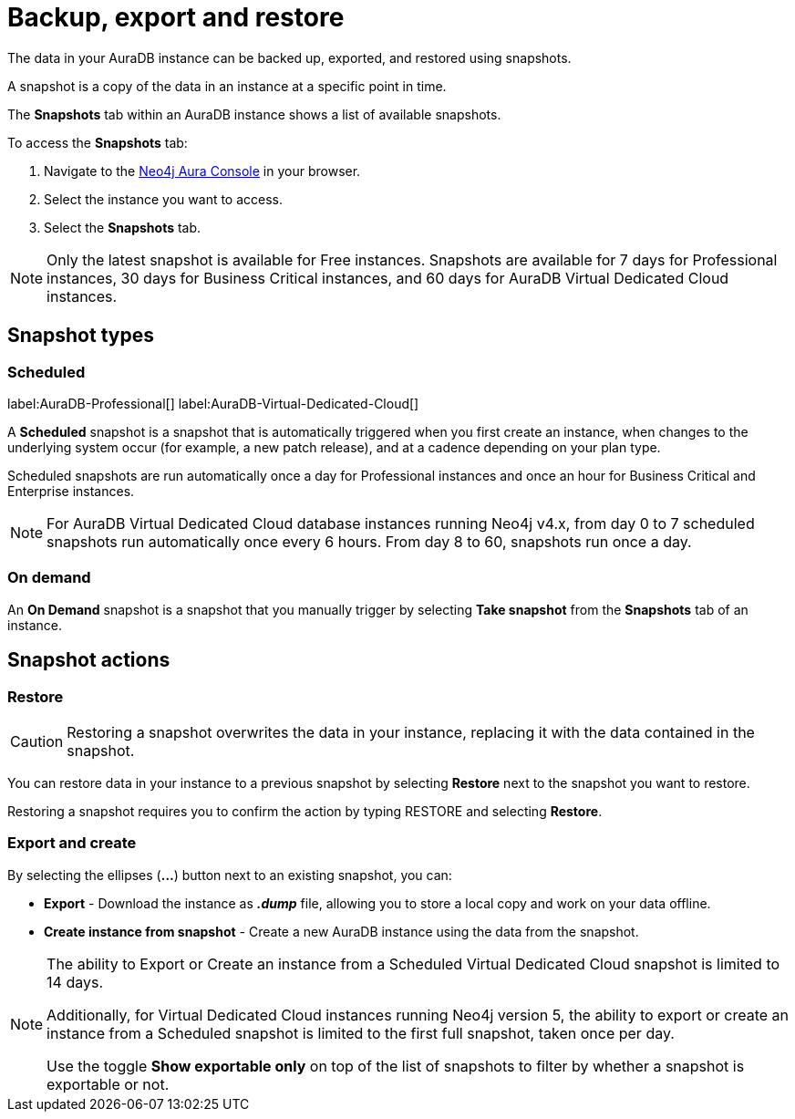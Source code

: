 [[aura-backup-restore-export]]
= Backup, export and restore
:description: This page describes how to backup, export and restore your data from a snapshot.

The data in your AuraDB instance can be backed up, exported, and restored using snapshots.

A snapshot is a copy of the data in an instance at a specific point in time.

The *Snapshots* tab within an AuraDB instance shows a list of available snapshots.

To access the *Snapshots* tab:

. Navigate to the https://console.neo4j.io/?product=aura-db[Neo4j Aura Console] in your browser.
. Select the instance you want to access.
. Select the *Snapshots* tab.

[NOTE]
====
Only the latest snapshot is available for Free instances.
Snapshots are available for 7 days for Professional instances, 30 days for Business Critical instances, and 60 days for AuraDB Virtual Dedicated Cloud instances.
====

== Snapshot types

=== Scheduled

label:AuraDB-Professional[]
label:AuraDB-Virtual-Dedicated-Cloud[]

A *Scheduled* snapshot is a snapshot that is automatically triggered when you first create an instance, when changes to the underlying system occur (for example, a new patch release), and at a cadence depending on your plan type.

Scheduled snapshots are run automatically once a day for Professional instances and once an hour for Business Critical and Enterprise instances.

[NOTE]
====
For AuraDB Virtual Dedicated Cloud database instances running Neo4j v4.x, from day 0 to 7 scheduled snapshots run automatically once every 6 hours.
From day 8 to 60, snapshots run once a day.
====

=== On demand

An *On Demand* snapshot is a snapshot that you manually trigger by selecting *Take snapshot* from the *Snapshots* tab of an instance.

== Snapshot actions

=== Restore

[CAUTION]
====
Restoring a snapshot overwrites the data in your instance, replacing it with the data contained in the snapshot.
====

You can restore data in your instance to a previous snapshot by selecting *Restore* next to the snapshot you want to restore.

Restoring a snapshot requires you to confirm the action by typing RESTORE and selecting *Restore*.

=== Export and create

By selecting the ellipses (*...*) button next to an existing snapshot, you can:

* *Export* - Download the instance as *_.dump_* file, allowing you to store a local copy and work on your data offline.
* *Create instance from snapshot* - Create a new AuraDB instance using the data from the snapshot.

[NOTE]
====
The ability to Export or Create an instance from a Scheduled Virtual Dedicated Cloud snapshot is limited to 14 days.

Additionally, for Virtual Dedicated Cloud instances running Neo4j version 5, the ability to export or create an instance from a Scheduled snapshot is limited to the first full snapshot, taken once per day.

Use the toggle **Show exportable only** on top of the list of snapshots to filter by whether a snapshot is exportable or not.
====




